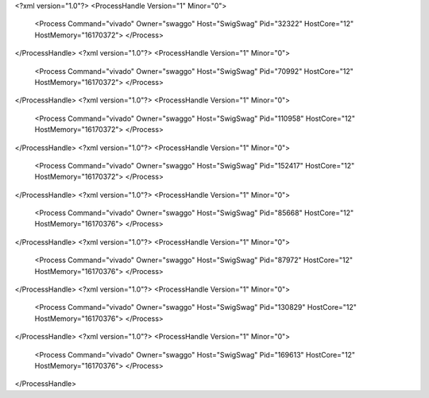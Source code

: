 <?xml version="1.0"?>
<ProcessHandle Version="1" Minor="0">
    <Process Command="vivado" Owner="swaggo" Host="SwigSwag" Pid="32322" HostCore="12" HostMemory="16170372">
    </Process>
</ProcessHandle>
<?xml version="1.0"?>
<ProcessHandle Version="1" Minor="0">
    <Process Command="vivado" Owner="swaggo" Host="SwigSwag" Pid="70992" HostCore="12" HostMemory="16170372">
    </Process>
</ProcessHandle>
<?xml version="1.0"?>
<ProcessHandle Version="1" Minor="0">
    <Process Command="vivado" Owner="swaggo" Host="SwigSwag" Pid="110958" HostCore="12" HostMemory="16170372">
    </Process>
</ProcessHandle>
<?xml version="1.0"?>
<ProcessHandle Version="1" Minor="0">
    <Process Command="vivado" Owner="swaggo" Host="SwigSwag" Pid="152417" HostCore="12" HostMemory="16170372">
    </Process>
</ProcessHandle>
<?xml version="1.0"?>
<ProcessHandle Version="1" Minor="0">
    <Process Command="vivado" Owner="swaggo" Host="SwigSwag" Pid="85668" HostCore="12" HostMemory="16170376">
    </Process>
</ProcessHandle>
<?xml version="1.0"?>
<ProcessHandle Version="1" Minor="0">
    <Process Command="vivado" Owner="swaggo" Host="SwigSwag" Pid="87972" HostCore="12" HostMemory="16170376">
    </Process>
</ProcessHandle>
<?xml version="1.0"?>
<ProcessHandle Version="1" Minor="0">
    <Process Command="vivado" Owner="swaggo" Host="SwigSwag" Pid="130829" HostCore="12" HostMemory="16170376">
    </Process>
</ProcessHandle>
<?xml version="1.0"?>
<ProcessHandle Version="1" Minor="0">
    <Process Command="vivado" Owner="swaggo" Host="SwigSwag" Pid="169613" HostCore="12" HostMemory="16170376">
    </Process>
</ProcessHandle>
